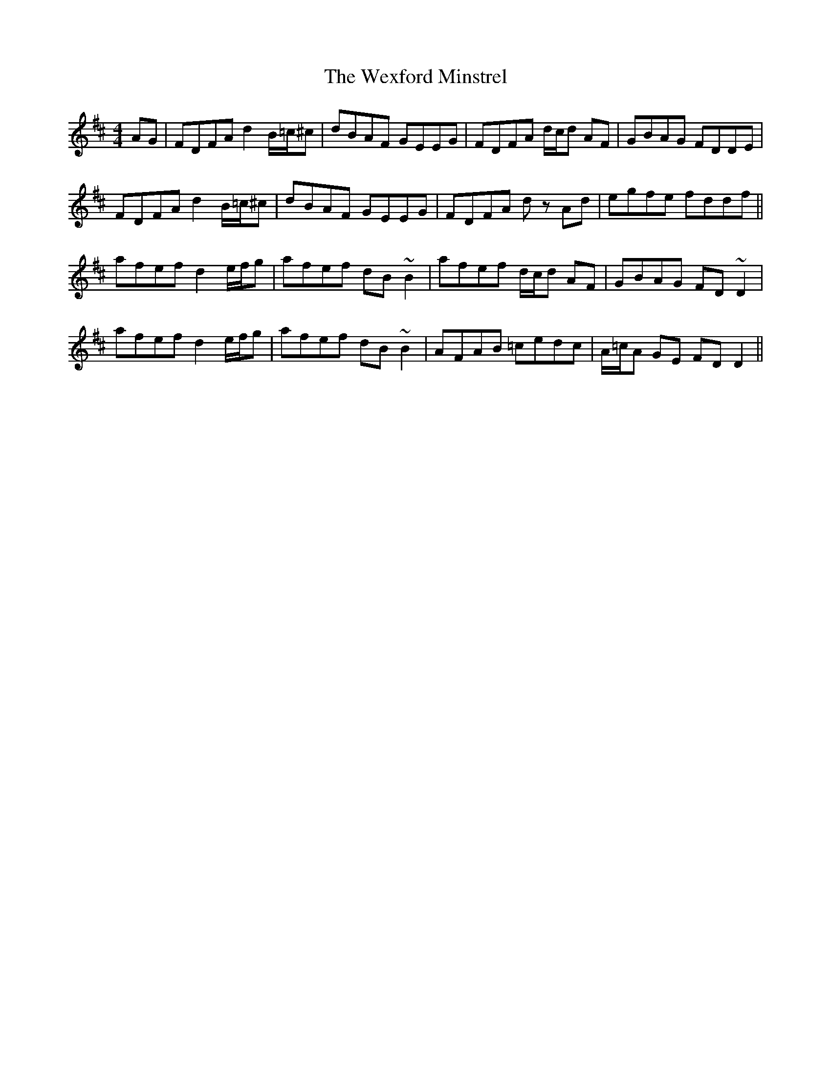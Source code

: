X: 42482
T: Wexford Minstrel, The
R: reel
M: 4/4
K: Dmajor
AG|FDFA d2 B/=c/^c|dBAF GEEG|FDFA d/c/d AF|GBAG FDDE|
FDFA d2 B/=c/^c|dBAF GEEG|FDFA d z Ad|egfe fddf||
afef d2 e/f/g|afef dB ~B2|afef d/c/d AF|GBAG FD ~D2|
afef d2 e/f/g|afef dB ~B2|AFAB =cedc|A/=c/A GE FD D2||


